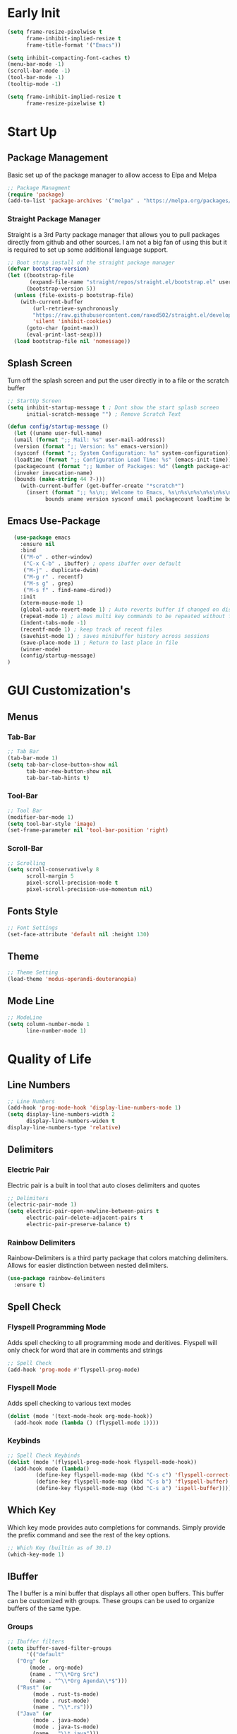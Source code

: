 #+Title Emacs 30.1 Config
#+Author Jachin Minyard
#+Email jachinminyard@gmail.com
#+PROPERTY: header-args :tangle ~/.emacs.d/init.el

* Early Init
#+begin_src emacs-lisp :tangle ~/.emacs.d/early-init.el
  (setq frame-resize-pixelwise t
        frame-inhibit-implied-resize t
        frame-title-format '("Emacs"))

  (setq inhibit-compacting-font-caches t)
  (menu-bar-mode -1)
  (scroll-bar-mode -1)
  (tool-bar-mode -1)
  (tooltip-mode -1)

  (setq frame-inhibit-implied-resize t
        frame-resize-pixelwise t)
#+end_src

* Start Up
** Package Management
Basic set up of the package manager to allow access to Elpa and Melpa
#+begin_src emacs-lisp
  ;; Package Managment
  (require 'package)
  (add-to-list 'package-archives '("melpa" . "https://melpa.org/packages/") t)
#+end_src

*** Straight Package Manager
Straight is a 3rd Party package manager that allows you to pull packages directly from github and other sources.
I am not a big fan of using this but it is required to set up some additional language support.
#+begin_src emacs-lisp
  ;; Boot strap install of the straight package manager
  (defvar bootstrap-version)
  (let ((bootstrap-file
         (expand-file-name "straight/repos/straight.el/bootstrap.el" user-emacs-directory))
        (bootstrap-version 5))
    (unless (file-exists-p bootstrap-file)
      (with-current-buffer
          (url-retrieve-synchronously
          "https://raw.githubusercontent.com/raxod502/straight.el/develop/install.el"
          'silent 'inhibit-cookies)
        (goto-char (point-max))
        (eval-print-last-sexp)))
    (load bootstrap-file nil 'nomessage))
  
#+end_src

** Splash Screen
Turn off the splash screen and put the user directly in to a file or the scratch buffer
#+begin_src emacs-lisp
  ;; StartUp Screen
  (setq inhibit-startup-message t ; Dont show the start splash screen
        initial-scratch-message "") ; Remove Scratch Text

  (defun config/startup-message ()
    (let ((uname user-full-name)
  	(umail (format ";; Mail: %s" user-mail-address))
  	(version (format ";; Version: %s" emacs-version))
  	(sysconf (format ";; System Configuration: %s" system-configuration))
  	(loadtime (format ";; Configuration Load Time: %s" (emacs-init-time)))
  	(packagecount (format ";; Number of Packages: %d" (length package-activated-list)))
  	(invoker invocation-name)
  	(bounds (make-string 44 ?-)))
      (with-current-buffer (get-buffer-create "*scratch*")
        (insert (format ";; %s\n;; Welcome to Emacs, %s\n%s\n%s\n%s\n%s\n%s\n;; %s"
  		      bounds uname version sysconf umail packagecount loadtime bounds)))))
#+end_src

** Emacs Use-Package
#+begin_src emacs-lisp
    (use-package emacs
      :ensure nil
      :bind
      (("M-o" . other-window)
       ("C-x C-b" . ibuffer) ; opens ibuffer over default
       ("M-j" . duplicate-dwim)
       ("M-g r" . recentf)
       ("M-s g" . grep)
       ("M-s f" . find-name-dired))
      :init
      (xterm-mouse-mode 1)
      (global-auto-revert-mode 1) ; Auto reverts buffer if changed on disk
      (repeat-mode 1) ; alows multi key commands to be repeated without full command
      (indent-tabs-mode -1)
      (recentf-mode 1) ; keep track of recent files
      (savehist-mode 1) ; saves minibuffer history across sessions
      (save-place-mode 1) ; Return to last place in file
      (winner-mode)
      (config/startup-message)
  )
#+end_src

* GUI Customization's
** Menus
*** Tab-Bar
#+begin_src emacs-lisp
  ;; Tab Bar
  (tab-bar-mode 1)
  (setq tab-bar-close-button-show nil
        tab-bar-new-button-show nil
        tab-bar-tab-hints t)
#+end_src

*** Tool-Bar
#+begin_src emacs-lisp
  ;; Tool Bar
  (modifier-bar-mode 1)
  (setq tool-bar-style 'image)
  (set-frame-parameter nil 'tool-bar-position 'right)
#+end_src

*** Scroll-Bar
#+begin_src emacs-lisp
  ;; Scrolling
  (setq scroll-conservatively 8
        scroll-margin 5
        pixel-scroll-precision-mode t
        pixel-scroll-precision-use-momentum nil)
#+end_src

** Fonts Style
#+begin_src emacs-lisp
  ;; Font Settings
  (set-face-attribute 'default nil :height 130)
#+end_src
** Theme
#+begin_src emacs-lisp
  ;; Theme Setting
  (load-theme 'modus-operandi-deuteranopia)  
#+end_src
** Mode Line
#+begin_src emacs-lisp
  ;; ModeLine
  (setq column-number-mode 1
        line-number-mode 1)
#+end_src 

* Quality of Life
** Line Numbers
#+begin_src emacs-lisp
    ;; Line Numbers
    (add-hook 'prog-mode-hook 'display-line-numbers-mode 1)
    (setq display-line-numbers-width 2
          display-line-numbers-widen t
  	display-line-numbers-type 'relative)
#+end_src

** Delimiters
*** Electric Pair
Electric pair is a built in tool that auto closes delimiters and quotes
#+begin_src emacs-lisp
  ;; Delimiters
  (electric-pair-mode 1)
  (setq electric-pair-open-newline-between-pairs t
        electric-pair-delete-adjacent-pairs t
        electric-pair-preserve-balance t)
#+end_src

*** Rainbow Delimiters
Rainbow-Delimiters is a third party package that colors matching delimiters.
Allows for easier distinction between nested delimiters. 
#+begin_src emacs-lisp
  (use-package rainbow-delimiters
    :ensure t)
#+end_src

** Spell Check
*** Flyspell Programming Mode
Adds spell checking to all programming mode and deritives.
Flyspell will only check for word that are in comments and strings
#+begin_src emacs-lisp
  ;; Spell Check
  (add-hook 'prog-mode #'flyspell-prog-mode)
#+end_src

*** Flyspell Mode
Adds spell checking to various text modes
#+begin_src emacs-lisp
  (dolist (mode '(text-mode-hook org-mode-hook))
    (add-hook mode (lambda () (flyspell-mode 1))))
#+end_src

*** Keybinds
#+begin_src emacs-lisp
  ;; Spell Check Keybinds
  (dolist (mode '(flyspell-prog-mode-hook flyspell-mode-hook))
    (add-hook mode (lambda()
  		   (define-key flyspell-mode-map (kbd "C-s c") 'flyspell-correct-word-before-point)
  		   (define-key flyspell-mode-map (kbd "C-s b") 'flyspell-buffer)
  		   (define-key flyspell-mode-map (kbd "C-s a") 'ispell-buffer))))
#+end_src

** Which Key
Which key mode provides auto completions for commands.
Simply provide the prefix command and see the rest of the key options.
#+begin_src emacs-lisp
  ;; Which Key (builtin as of 30.1)
  (which-key-mode 1)
#+end_src
** IBuffer
The I buffer is a mini buffer that displays all other open buffers. This buffer can be customized with groups.
These groups can be used to organize buffers of the same type.
*** Groups
#+begin_src emacs-lisp
  ;; Ibuffer filters
  (setq ibuffer-saved-filter-groups
        '(("default"
  	 ("Org" (or
  		 (mode . org-mode)
  		 (name . "^\\*Org Src")
  		 (name . "^\\*Org Agenda\\*$")))
  	 ("Rust" (or
  		  (mode . rust-ts-mode)
  		  (mode . rust-mode)
  		  (name . "\\*.rs")))
  	 ("Java" (or
  		  (mode . java-mode)
  		  (mode . java-ts-mode)
  		  (name . "\\*.java")))
  	 ("Janet" (or
  		   (mode . janet-ts-mode)
  		   (name . "\\*.janet")))
  	 ("C Headers" (or
  		       (name . "\\.h\\(pp\\|xx\\|++\\)?\\'")))
  	 ("C Source Files" (or
  			    (name . "\\.c\\(s\\|pp\\|xx\\|++\\)?\\'")))
  	 ("Python" (or
  		    (mode . python-mode)
  		    (mode . python-ts-mode)
  		    (name . "\\*.py")))
  	 ("MarkDown" (or
  		      (mode . markdown-mode)
  		      (name . "\\*.md")))
  	 ("Godot Script" (or
  			  (mode . gdscript-mode)
  			  (name . "\\*.gd")))
  	 ("Shell/Bash" (or
  			(mode . sh-mode)
  			(mode . bash-ts-mode)))
  	 ("Completions" (name . "^\\*Completions\\*$"))
           ("emacs" (or
                     (name . "^\\*scratch\\*$")
                     (name . "^\\*Messages\\*$")
                     (name . "^\\*Warnings\\*$")
                     (name . "^\\*Shell Command Output\\*$")
                     (name . "^\\*Async-native-compile-log\\*$")
                     (name . "^\\*straight-")))
           ("ediff" (or
                     (name . "^\\*ediff.*")
                     (name . "^\\*Ediff.*")))
           ("dired" (mode . dired-mode))
           ("terminal" (or
                        (mode . term-mode)
                        (mode . shell-mode)
                        (mode . eshell-mode)))
           ("help" (or
                    (name . "^\\*Help\\*$")
                    (name . "^\\*info\\*$")
                    (name . "^\\*helpful"))))))
#+end_src
** Enable IBuffer
#+begin_src emacs-lisp
  (add-hook 'ibuffer-mode-hook
            (lambda ()
              (ibuffer-switch-to-saved-filter-groups "default")))
  (setq ibuffer-show-empty-filter-groups nil) ; don't show empty groups
#+end_src

* Development
** Completions
This is a built in tool as of Emacs 30.1 and for classic code completions with an Emacs feel to it
#+begin_src emacs-lisp
  ;; Completions
  (global-completion-preview-mode 1)
  (add-hook 'prog-mode-hook #'completion-preview-mode)
  (add-hook 'text-mode-hook #'completion-preview-mode)
  (with-eval-after-load 'comint
    (add-hook 'comint-mode-hook #'completion-preview-mode))

  (with-eval-after-load 'completion-preview
    (setq completion-preview-minimum-symbol-length 1)
    (push 'org-self-insert-command completion-preview-commands)    
    (keymap-set completion-preview-active-mode-map "M-n" #'completion-preview-next-candidate)
    (keymap-set completion-preview-active-mode-map "M-p" #'completion-preview-prev-candidate)
    (keymap-set completion-preview-active-mode-map "M-i" #'completion-preview-insert))
#+end_src
** Treesitter setup
Add all the necessary tree sitter languages to 
#+begin_src emacs-lisp
  
#+end_src

** Languages
*** Python
#+begin_src emacs-lisp
  ;; --Python--
  (use-package python-ts-mode
    :ensure nil
    :hook ((python-ts-mode . eglot-ensure))
    :mode (("\\.py\\'" . python-ts-mode)))
#+end_src

*** Java
#+begin_src emacs-lisp
  ;; --Java--
  (use-package java-ts-mode
    :ensure nil
    :hook ((java-ts-mode . eglot-ensure))
    :mode (("\\.java\\'" . java-ts-mode)))
  (use-package eglot-java
    :ensure t
    :hook ((java-ts-mode . eglot-java-mode)))
#+end_src

*** C
#+begin_src emacs-lisp
  ;; --C--
  (use-package c-ts-mode
    :ensure nil
    :hook ((c-ts-mode . eglot-ensure))
    :mode (("\\.c\\'" . c-ts-mode)))
#+end_src

*** C++
#+begin_src emacs-lisp
  ;; --CPP--
  (use-package c++-ts-mode
    :ensure nil
    :hook ((c++-ts-mode . eglot-ensure))
    :mode (("\\.cpp\\'" . c++-ts-mode)))
#+end_src

*** Rust
#+begin_src emacs-lisp
  ;; --Rust--
  (use-package rust-ts-mode
    :ensure nil
    :hook ((rust-ts-mode . eglot-ensure))
    :mode (("\\.rs\\'" . rust-ts-mode)))
#+end_src

*** Janet
#+begin_src emacs-lisp
  ;; --Janet--
  ; Add Janet to the treesitter list
  (setq treesit-language-source-alist
        (if (eq 'windows-nt system-type)
            '((janet-simple
               . ("https://github.com/sogaiu/tree-sitter-janet-simple"
                  nil nil "gcc.exe")))
          '((janet-simple
             . ("https://github.com/sogaiu/tree-sitter-janet-simple")))))

  ; If language not install install it.
  (when (not (treesit-language-available-p 'janet-simple))
    (treesit-install-language-grammar 'janet-simple))

  ; Grab Janet ts mode with straight
  (straight-use-package '(janet-ts-mode
  			:host github
  			:repo "sogaiu/janet-ts-mode"
  			:files ("*.el")))
  (use-package janet-ts-mode
    :straight t)
#+end_src

*** Godot Script
#+begin_src emacs-lisp
  ;; GDScript (Godot)
  (use-package gdscript-mode
    :ensure t
    :hook ((gdscript-mode . eglot-ensure))
    :custom (gdscript-eglot-version 4.3))
#+end_src
*** Racket
#+begin_src emacs-lisp
    (use-package racket-mode
      :ensure t)
#+end_src

*** Markdown
#+begin_src emacs-lisp
  ;; MarkDown
  (use-package markdown-mode
    :ensure t
    :mode ("README\\.md\\'" . gfm-mode)
    :init (setq markdown-command "multimarkdown")
    :bind (:map markdown-mode-map
                ("C-c C-e" . markdown-do)))
#+end_src

** Eglot
#+begin_src emacs-lisp
  ;; Eglot (handles lsp)
  (setq eglot-report-progress nil)
#+end_src

** Version Control
#+begin_src emacs-lisp
  ;; Version Control
  (setq straight-default-vc 'git
        straight-vc-git-auto-fast-forward t
        straight-vc-git-default-protocol 'ssh)
#+end_src

** Formating
#+begin_src emacs-lisp
  ;; Padline
  (defun pad-line (length)
    (interactive "nTarget line length: ")
    (let*((line-start (line-beginning-position))
  	(line-end (line-end-position))
  	(line-length (- line-end line-start))
  	(pad-amount (- length line-length)))
      (when (> pad-amount 0)
        (save-excursion
  	(goto-char line-end)
  	(insert (make-string pad-amount ?-))))))
  
#+end_src
* Org Mode
** Helper Functions
#+begin_src emacs-lisp :tangle ~/Emacs-Stuff/Config/org-mode-setup.el

#+end_src

** Setup Hook
#+begin_src emacs-lisp :tangle ~/Emacs-Stuff/Config/org-mode-setup.el
  ;; (defun config/org-mode-setup ()
  ;;   (org-indent-mode)
  ;;   (variable-pitch-mode 1)
  ;;   (auto-fill-mode 0)
  ;;   (visual-line-mode 1))
#+end_src

** Org-mode
#+begin_src emacs-lisp
  ;; (require 'org-indent)
  ;; (use-package org
  ;;   :ensure nil
  ;;   :hook (org-mode . config/org-mode-setup)
  ;;   :config
  ;;   (setq org-hide-emphasis-markers t))

  ;; ; adjust the height of org headers
  ;; (dolist (face '((org-level-1 . 1.2)
  ;; 		(org-level-2 . 1.1)
  ;; 		(org-level-3 . 1.05)
  ;; 		(org-level-4 . 1.0)
  ;; 		(org-level-5 . 1.0)
  ;; 		(org-level-6 . 1.0)
  ;; 		(org-level-7 . 1.0)
  ;; 		(org-level-8 . 1.0)))
  ;;   (set-face-attribute (car face) nil :weight 'regular :height (cdr face)))
#+end_src
** Org-Agenda
#+begin_src emacs-lisp
  (add-to-list 'load-path "~/Emacs-Stuff/Linux/Config/")
  (use-package org-setup
    :config
    (setq org-directory "~/Emacs-Stuff/Org/")
    (my-org-agenda-files '("school.org" "journal.org" "todo.org"))
    (my-org-agenda)
    (my-org-tags)
    (my-org-logging)
    (my-org-faces)
    (my-org-todo))

#+end_src
** Org-Capture
